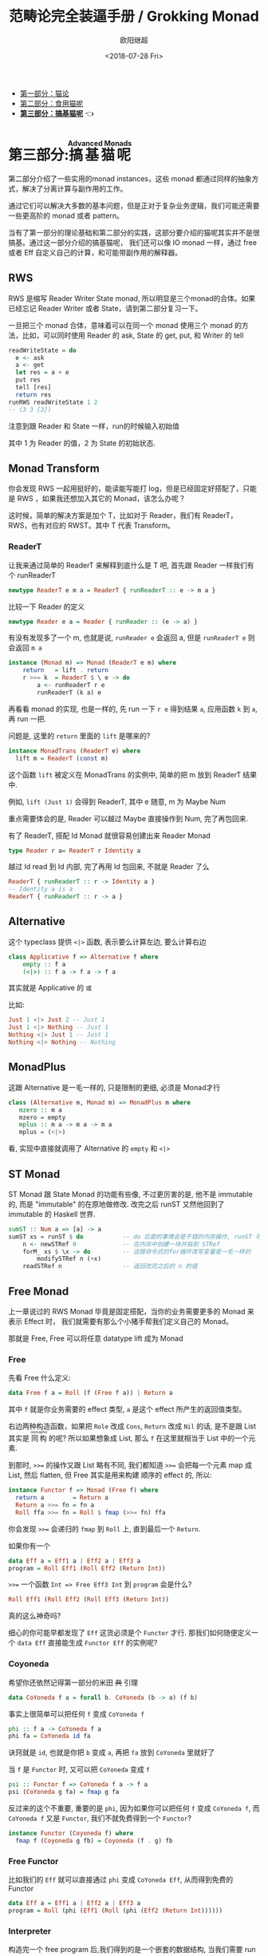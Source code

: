 #+TITLE: 范畴论完全装逼手册 / Grokking Monad
#+Date: <2018-07-28 Fri>
#+AUTHOR: 欧阳继超
#+OPTIONS: ^:t
#+MACRO: ruby @@html:<ruby>$1<rt>$2</rt></ruby>@@

- [[./part1.org][第一部分：猫论]]
- [[./part2.org][第二部分：食用猫呢]]
- [[./part3.org][*第三部分：搞基猫呢*]] 👈

* COMMENT
#+BEGIN_SRC emacs-lisp
(require 'ob-haskell)
#+END_SRC

#+RESULTS:
: ob-haskell

* 第三部分:{{{ruby(搞基猫呢,Advanced Monads)}}}
第二部分介绍了一些实用的monad instances，这些 monad 都通过同样的抽象方式，解决了分离计算与副作用的工作。

通过它们可以解决大多数的基本问题，但是正对于复杂业务逻辑，我们可能还需要一些更高阶的 monad 或者 pattern。

当有了第一部分的理论基础和第二部分的实践，这部分要介绍的猫呢其实并不是很搞基。通过这一部分介绍的搞基猫呢，
我们还可以像 IO monad 一样，通过 free 或者 Eff 自定义自己的计算，和可能带副作用的解释器。

** RWS
RWS 是缩写 Reader Writer State monad, 所以明显是三个monad的合体。如果已经忘记 Reader Writer 或者 State，请到第二部分复习一下。

一旦把三个 monad 合体，意味着可以在同一个 monad 使用三个 monad 的方法，比如，可以同时使用 Reader 的 ask, State 的 get, put, 和 Writer 的 tell

#+BEGIN_SRC haskell
  readWriteState = do
    e <- ask
    a <- get
    let res = a + e
    put res
    tell [res]
    return res
  runRWS readWriteState 1 2
  -- (3 3 [3])
#+END_SRC

注意到跟 Reader 和 State 一样，run的时候输入初始值

其中 1 为 Reader 的值，2 为 State 的初始状态.

** Monad Transform

你会发现 RWS 一起用挺好的，能读能写能打 log，但是已经固定好搭配了，只能是 RWS ，如果我还想加入其它的 Monad，该怎么办呢？

这时候，简单的解决方案是加个 T，比如对于 Reader，我们有 ReaderT，RWS，也有对应的 RWST。其中 T 代表 Transform。

*** ReaderT

让我来通过简单的 ReaderT 来解释到底什么是 T 吧, 首先跟 Reader 一样我们有个 runReaderT

#+BEGIN_SRC haskell
newtype ReaderT e m a = ReaderT { runReaderT :: e -> m a }
#+END_SRC

比较一下 Reader 的定义
#+BEGIN_SRC haskell
newtype Reader e a = Reader { runReader :: (e -> a) }
#+END_SRC

有没有发现多了一个 m, 也就是说, =runReader e= 会返回 a, 但是 =runReaderT e= 则会返回 =m a=

[[file:images/p3-ReaderT.png]]

#+BEGIN_SRC haskell
instance (Monad m) => Monad (ReaderT e m) where
    return   = lift . return
    r >>= k  = ReaderT $ \ e -> do
        a <- runReaderT r e
        runReaderT (k a) e
#+END_SRC

再看看 monad 的实现, 也是一样的, 先 run 一下 =r e= 得到结果 =a=, 应用函数 =k= 到 =a=, 再 run 一把.


问题是, 这里的 =return= 里面的 =lift= 是哪来的?

#+BEGIN_SRC haskell
  instance MonadTrans (ReaderT e) where
    lift m = ReaderT (const m)
#+END_SRC

[[file:images/p3-MonadTrans-ReaderT-e-m.png]]

这个函数 =lift= 被定义在 MonadTrans 的实例中, 简单的把 m 放到 ReaderT 结果中.

例如, =lift (Just 1)= 会得到 ReaderT, 其中 e 随意, m 为 Maybe Num

重点需要体会的是, Reader 可以越过 Maybe 直接操作到 Num, 完了再包回来.

有了 ReaderT, 搭配 Id Monad 就很容易创建出来 Reader Monad

#+BEGIN_SRC haskell
type Reader r a= ReaderT r Identity a
#+END_SRC

越过 Id read 到 Id 内部, 完了再用 Id 包回来, 不就是 Reader 了么

#+BEGIN_SRC haskell
ReaderT { runReaderT :: r -> Identity a }
-- Identity a is a
ReaderT { runReaderT :: r -> a }
#+END_SRC

** Alternative

这个 typeclass 提供 =<|>= 函数, 表示要么计算左边, 要么计算右边

#+BEGIN_SRC haskell
class Applicative f => Alternative f where
    empty :: f a
    (<|>) :: f a -> f a -> f a
#+END_SRC

[[file:images/p3-Alternative.png]]

其实就是 Applicative 的 =或=

比如:
#+BEGIN_SRC haskell
Just 1 <|> Just 2 -- Just 1
Just 1 <|> Nothing -- Just 1
Nothing <|> Just 1 -- Just 1
Nothing <|> Nothing -- Nothing
#+END_SRC

** MonadPlus
这跟 Alternative 是一毛一样的, 只是限制的更细, 必须是 Monad才行

#+BEGIN_SRC haskell
class (Alternative m, Monad m) => MonadPlus m where
   mzero :: m a
   mzero = empty
   mplus :: m a -> m a -> m a
   mplus = (<|>)
#+END_SRC

看, 实现中直接就调用了 Alternative 的 =empty= 和 =<|>=

** ST Monad
ST Monad 跟 State Monad 的功能有些像, 不过更厉害的是, 他不是 immutable 的, 而是 "immutable" 的在原地做修改. 改完之后 runST 又然他回到了 immutable 的 Haskell 世界.

#+BEGIN_SRC haskell
  sumST :: Num a => [a] -> a
  sumST xs = runST $ do           -- do 后面的事情会是不错的内存操作, runST 可以把它拉会纯的世界
      n <- newSTRef 0             -- 在内存中创建一块并指到 STRef
      forM_ xs $ \x -> do         -- 这跟命令式的for循环改写变量是一毛一样的
          modifySTRef n (+x)
      readSTRef n                 -- 返回改完之后的 n 的值
#+END_SRC

** Free Monad
上一章说过的 RWS Monad 毕竟是固定搭配，当你的业务需要更多的 Monad 来表示 Effect 时，
我们就需要有那么个小猪手帮我们定义自己的 Monad。

那就是 Free, Free 可以将任意 datatype lift 成为 Monad

*** Free
先看 Free 什么定义:

#+BEGIN_SRC haskell
data Free f a = Roll (f (Free f a)) | Return a
#+END_SRC

其中 =f= 就是你业务需要的 effect 类型, =a= 是这个 effect 所产生的返回值类型。

右边两种构造函数，如果把 =Role= 改成 =Cons=, =Return= 改成 =Nil= 的话, 是不是跟 List 其实是 {{{ruby(同构,isomophic)}}} 的呢? 所以如果想象成 List, 那么 =f= 在这里就相当于 List 中的一个元素.

到那时, ~>>=~ 的操作又跟 List 略有不同, 我们都知道 ~>>=~ 会把每一个元素 map 成 List, 然后 flatten, 但 Free 其实是用来构建
顺序的 effect 的, 所以:

#+BEGIN_SRC haskell
instance Functor f => Monad (Free f) where
  return a        = Return a
  Return a >>= fn = fn a
  Roll ffa >>= fn = Roll $ fmap (>>= fn) ffa
#+END_SRC

你会发现 ~>>=~ 会递归的 =fmap= 到 =Roll= 上, 直到最后一个 =Return=.

如果你有一个
#+BEGIN_SRC haskell
data Eff a = Eff1 a | Eff2 a | Eff3 a
program = Roll Eff1 (Roll Eff2 (Return Int))
#+END_SRC

~>>=~ 一个函数 =Int => Free Eff3 Int= 到 =program= 会是什么?

#+BEGIN_SRC haskell
Roll Eff1 (Roll Eff2 (Roll Eff3 (Return Int))
#+END_SRC

真的这么神奇吗?

细心的你可能早都发现了 =Eff= 这货必须是个 =Functor= 才行. 那我们如何随便定义一个 =data Eff= 直接能生成 =Functor Eff= 的实例呢?

*** Coyoneda

希望你还依然记得第一部分的米田 +共+ 引理

#+BEGIN_SRC haskell
data CoYoneda f a = forall b. CoYoneda (b -> a) (f b)
#+END_SRC

[[file:images/p3-CoYoneda.png]]

事实上很简单可以把任何 =f= 变成 =CoYoneda f=

#+BEGIN_SRC haskell
phi :: f a -> CoYoneda f a
phi fa = CoYoneda id fa
#+END_SRC

[[file:images/p3-CoYoneda-phi.png]]

诀窍就是 =id=, 也就是你把 =b= 变成 =a=, 再把 =fa= 放到 =CoYoneda= 里就好了

当 =f= 是 =Functor= 时, 又可以把 =CoYoneda= 变成 =f=

#+BEGIN_SRC haskell
psi :: Functor f => CoYoneda f a -> f a
psi (CoYoneda g fa) = fmap g fa
#+END_SRC

[[file:images/p3-CoYoneda-psi.png]]

反过来的这个不重要, 重要的是 =phi=, 因为如果你可以把任何 =f= 变成 =CoYoneda f=, 而 =CoYoneda f= 又是 =Functor=,
我们不就免费得到一个 =Functor=?

#+BEGIN_SRC haskell
instance Functor (Coyoneda f) where
  fmap f (Coyoneda g fb) = Coyoneda (f . g) fb
#+END_SRC

*** Free Functor
比如我们的 =Eff= 就可以直接通过 =phi= 变成 =CoYoneda Eff=, 从而得到免费的 Functor

#+BEGIN_SRC haskell
data Eff a = Eff1 a | Eff2 a | Eff3 a
program = Roll (phi (Eff1 (Roll (phi (Eff2 (Return Int))))))
#+END_SRC

[[file:images/p3-Free.png]]

*** Interpreter
构造完一个 free program 后,我们得到的是一个嵌套的数据结构, 当我们需要 run 这个 program 时, 我们需要 foldMap 一个
Interpreter 去一层层拨开 这个 free program.

#+BEGIN_SRC haskell
foldMap :: Monad m => (forall x . f x -> m x) -> Free f a -> m a
foldMap _ (Return a)  = return a
foldMap f (Roll a) = f a >>= foldMap f
#+END_SRC

** TODO Eff
